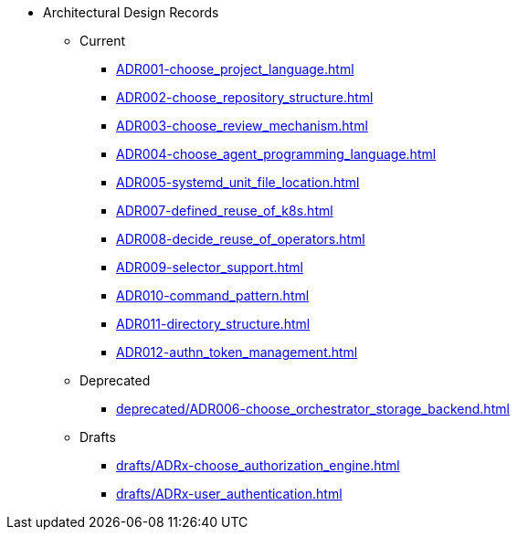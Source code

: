 * Architectural Design Records
** Current
*** xref:ADR001-choose_project_language.adoc[]
*** xref:ADR002-choose_repository_structure.adoc[]
*** xref:ADR003-choose_review_mechanism.adoc[]
*** xref:ADR004-choose_agent_programming_language.adoc[]
*** xref:ADR005-systemd_unit_file_location.adoc[]
*** xref:ADR007-defined_reuse_of_k8s.adoc[]
*** xref:ADR008-decide_reuse_of_operators.adoc[]
*** xref:ADR009-selector_support.adoc[]
*** xref:ADR010-command_pattern.adoc[]
*** xref:ADR011-directory_structure.adoc[]
*** xref:ADR012-authn_token_management.adoc[]

** Deprecated
*** xref:deprecated/ADR006-choose_orchestrator_storage_backend.adoc[]

** Drafts
*** xref:drafts/ADRx-choose_authorization_engine.adoc[]
*** xref:drafts/ADRx-user_authentication.adoc[]
